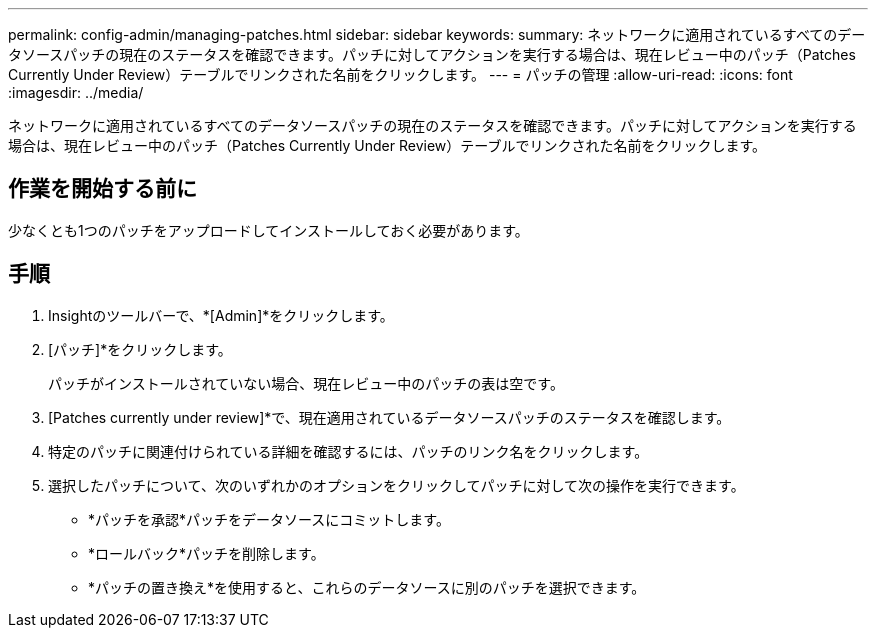 ---
permalink: config-admin/managing-patches.html 
sidebar: sidebar 
keywords:  
summary: ネットワークに適用されているすべてのデータソースパッチの現在のステータスを確認できます。パッチに対してアクションを実行する場合は、現在レビュー中のパッチ（Patches Currently Under Review）テーブルでリンクされた名前をクリックします。 
---
= パッチの管理
:allow-uri-read: 
:icons: font
:imagesdir: ../media/


[role="lead"]
ネットワークに適用されているすべてのデータソースパッチの現在のステータスを確認できます。パッチに対してアクションを実行する場合は、現在レビュー中のパッチ（Patches Currently Under Review）テーブルでリンクされた名前をクリックします。



== 作業を開始する前に

少なくとも1つのパッチをアップロードしてインストールしておく必要があります。



== 手順

. Insightのツールバーで、*[Admin]*をクリックします。
. [パッチ]*をクリックします。
+
パッチがインストールされていない場合、現在レビュー中のパッチの表は空です。

. [Patches currently under review]*で、現在適用されているデータソースパッチのステータスを確認します。
. 特定のパッチに関連付けられている詳細を確認するには、パッチのリンク名をクリックします。
. 選択したパッチについて、次のいずれかのオプションをクリックしてパッチに対して次の操作を実行できます。
+
** *パッチを承認*パッチをデータソースにコミットします。
** *ロールバック*パッチを削除します。
** *パッチの置き換え*を使用すると、これらのデータソースに別のパッチを選択できます。



